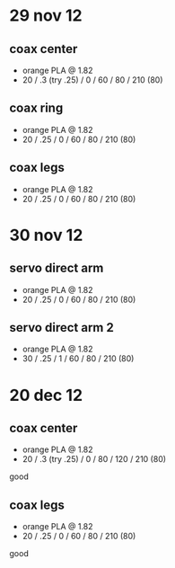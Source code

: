 * 29 nov 12

** coax center
- orange PLA @ 1.82
- 20 / .3 (try .25) / 0 / 60 / 80 / 210 (80)

** coax ring
- orange PLA @ 1.82
- 20 / .25 / 0 / 60 / 80 / 210 (80)

** coax legs
- orange PLA @ 1.82
- 20 / .25 / 0 / 60 / 80 / 210 (80)


* 30 nov 12

** servo direct arm
- orange PLA @ 1.82
- 20 / .25 / 0 / 60 / 80 / 210 (80)

** servo direct arm 2
- orange PLA @ 1.82
- 30 / .25 / 1 / 60 / 80 / 210 (80)


* 20 dec 12

** coax center
- orange PLA @ 1.82
- 20 / .3 (try .25) / 0 / 80 / 120 / 210 (80)
good

** coax legs
- orange PLA @ 1.82
- 20 / .25 / 0 / 60 / 80 / 210 (80)
good
